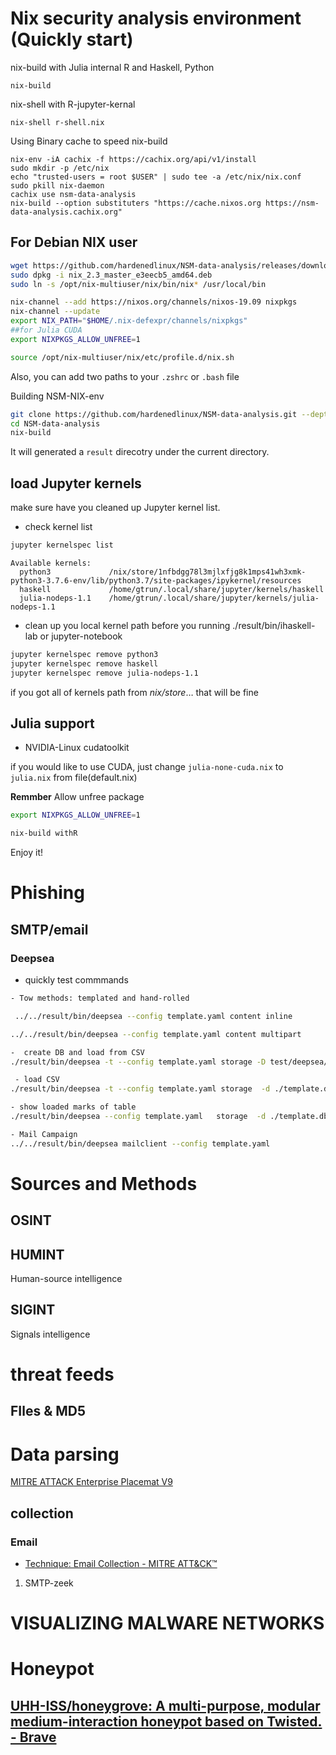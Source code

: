 #+TITLE:
* Nix security analysis environment (Quickly start)
nix-build with Julia internal R and Haskell, Python
#+BEGIN_EXAMPLE
nix-build 
#+END_EXAMPLE
nix-shell with R-jupyter-kernal
#+BEGIN_EXAMPLE
nix-shell r-shell.nix
#+END_EXAMPLE

Using Binary cache to speed nix-build
#+BEGIN_EXAMPLE
nix-env -iA cachix -f https://cachix.org/api/v1/install
sudo mkdir -p /etc/nix
echo "trusted-users = root $USER" | sudo tee -a /etc/nix/nix.conf
sudo pkill nix-daemon
cachix use nsm-data-analysis
nix-build --option substituters "https://cache.nixos.org https://nsm-data-analysis.cachix.org"
#+END_EXAMPLE

** For Debian NIX user
#+begin_src sh :async t :exports both :results output
wget https://github.com/hardenedlinux/NSM-data-analysis/releases/download/nix/nix_2.3_master_e3eecb5_amd64.deb
sudo dpkg -i nix_2.3_master_e3eecb5_amd64.deb
sudo ln -s /opt/nix-multiuser/nix/bin/nix* /usr/local/bin

nix-channel --add https://nixos.org/channels/nixos-19.09 nixpkgs
nix-channel --update
export NIX_PATH="$HOME/.nix-defexpr/channels/nixpkgs"
##for Julia CUDA
export NIXPKGS_ALLOW_UNFREE=1

source /opt/nix-multiuser/nix/etc/profile.d/nix.sh
#+end_src
Also, you can add two paths to your ~.zshrc~ or ~.bash~ file

Building NSM-NIX-env


#+begin_src sh :async t :exports both :results output
git clone https://github.com/hardenedlinux/NSM-data-analysis.git --depth=1 --recurse-submodules
cd NSM-data-analysis
nix-build 
#+end_src

It will generated a ~result~ direcotry under the current directory.

** load Jupyter kernels
make sure have you cleaned up Jupyter kernel list.
- check kernel list
#+begin_src sh :async t :exports both :results output
jupyter kernelspec list
#+end_src

#+RESULTS:
: Available kernels:
:   python3             /nix/store/1nfbdgg78l3mjlxfjg8k1mps41wh3xmk-python3-3.7.6-env/lib/python3.7/site-packages/ipykernel/resources
:   haskell             /home/gtrun/.local/share/jupyter/kernels/haskell
:   julia-nodeps-1.1    /home/gtrun/.local/share/jupyter/kernels/julia-nodeps-1.1

- clean up you local kernel path before you running ./result/bin/ihaskell-lab or
  jupyter-notebook
#+begin_src sh :async t :exports both :results output
jupyter kernelspec remove python3
jupyter kernelspec remove haskell
jupyter kernelspec remove julia-nodeps-1.1
#+end_src
if you got all of kernels path from /nix/store/... that will be fine
** Julia support
- NVIDIA-Linux cudatoolkit 
if you would like to use CUDA, just change ~julia-none-cuda.nix~ to ~julia.nix~
from file(default.nix)

*Remmber* Allow unfree package

#+begin_src sh :async t :exports both :results output
export NIXPKGS_ALLOW_UNFREE=1

nix-build withR 
#+end_src


Enjoy it!

* Phishing
** SMTP/email
*** Deepsea
- quickly test commmands
#+begin_src sh :async t :exports both :results output
- Tow methods: templated and hand-rolled

 ../../result/bin/deepsea --config template.yaml content inline

../../result/bin/deepsea --config template.yaml content multipart

-  create DB and load from CSV
./result/bin/deepsea -t --config template.yaml storage -D test/deepsea/template.db manager  -T createtable

 - load CSV
./result/bin/deepsea -t --config template.yaml storage  -d ./template.db load -s ./marks.csv

- show loaded marks of table
./result/bin/deepsea --config template.yaml   storage  -d ./template.db manager  -T showmarks

- Mail Campaign
../../result/bin/deepsea mailclient --config template.yaml
#+end_src

* Sources and Methods
** OSINT
** HUMINT
 Human-source intelligence

** SIGINT

 Signals intelligence
* threat feeds
** FIles & MD5
* Data parsing
[[https://attack.mitre.org/docs/MITRE_ATTACK_Enterprise_11x17.pdf][MITRE ATTACK Enterprise Placemat V9]]
** collection
*** Email
    - [[https://attack.mitre.org/techniques/T1114/][Technique: Email Collection - MITRE ATT&CK™]]
**** SMTP-zeek
* VISUALIZING MALWARE NETWORKS
* Honeypot
** [[https://github.com/UHH-ISS/honeygrove][UHH-ISS/honeygrove: A multi-purpose, modular medium-interaction honeypot based on Twisted. - Brave]]
